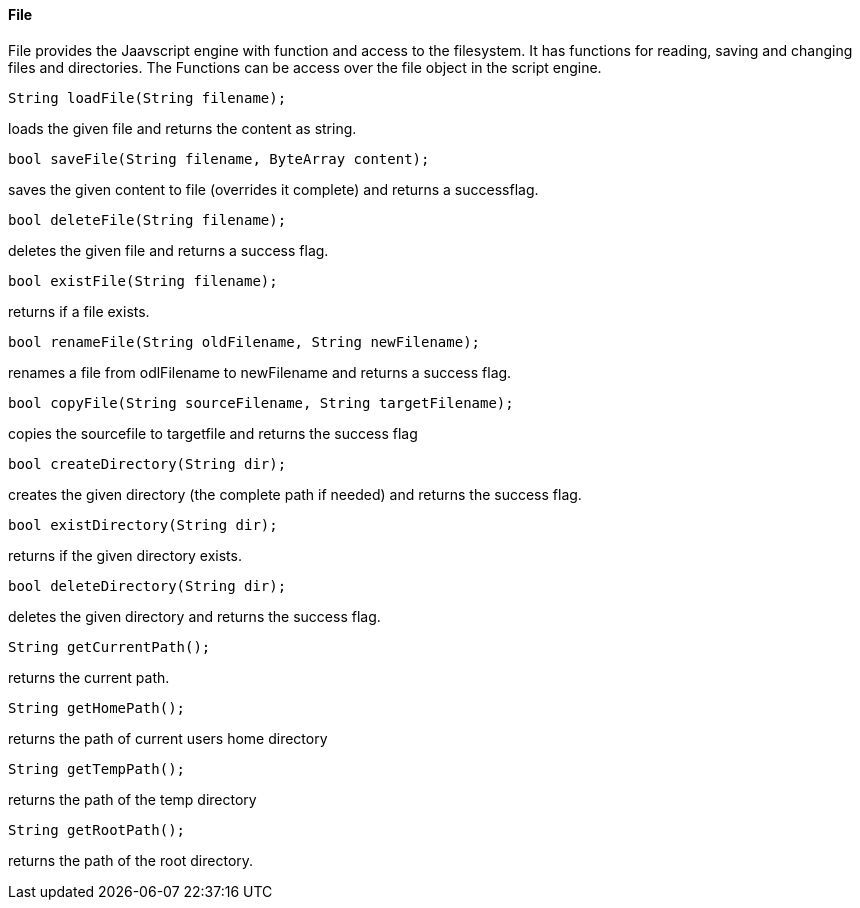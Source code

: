 ==== File

File provides the Jaavscript engine with function and access to the filesystem. It has functions for reading, saving and changing files and directories. The Functions can be access over the file object in the script engine.
   
[source,javascript]
----
String loadFile(String filename);
----

loads the given file and returns the content as string.

[source,javascript]
----
bool saveFile(String filename, ByteArray content);
----

saves the given content to file (overrides it complete) and returns a successflag.

[source,javascript]
----
bool deleteFile(String filename);
----

deletes the given file and returns a success flag.

[source,javascript]
----
bool existFile(String filename);
----

returns if a file exists.

[source,javascript]
----
bool renameFile(String oldFilename, String newFilename);
----

renames a file from odlFilename to newFilename and returns a success flag.

[source,javascript]
----
bool copyFile(String sourceFilename, String targetFilename);
----

copies the sourcefile to targetfile and returns the success flag

[source,javascript]
----
bool createDirectory(String dir);
----

creates the given directory (the complete path if needed) and returns the success flag.

[source,javascript]
----
bool existDirectory(String dir);
----

returns if the given directory exists.

[source,javascript]
----
bool deleteDirectory(String dir);
----

deletes the given directory and returns the success flag.

[source,javascript]
----
String getCurrentPath();
----

returns the current path.

[source,javascript]
----
String getHomePath();
----

returns the path of current users home directory

[source,javascript]
----
String getTempPath();
----

returns the path of the temp directory

[source,javascript]
----
String getRootPath();
----

returns the path of the root directory.